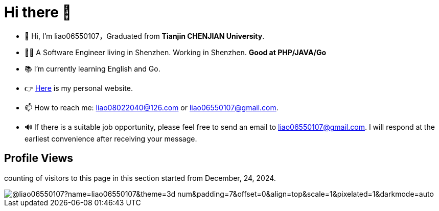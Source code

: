 = Hi there 👋

- 👋 Hi, I’m liao06550107，Graduated from **Tianjin CHENJIAN University**.
- 👨‍💻 A Software Engineer living in Shenzhen. Working in Shenzhen. ***Good at PHP/JAVA/Go***
- 📚 I’m currently learning English and Go.
- 👉 https://notes-docs.github.io/docs-site/[Here] is my personal website.
- 📫 How to reach me: liao08022040@126.com or liao06550107@gmail.com.
- 🔊 If there is a suitable job opportunity, please feel free to send an email to liao06550107@gmail.com. I will respond at the earliest convenience after receiving your message.

== Profile Views

counting of visitors to this page in this section started from December, 24, 2024.

image::https://count.getloli.com/@liao06550107?name=liao06550107&theme=3d-num&padding=7&offset=0&align=top&scale=1&pixelated=1&darkmode=auto[]

// https://github.com/mxsm/
